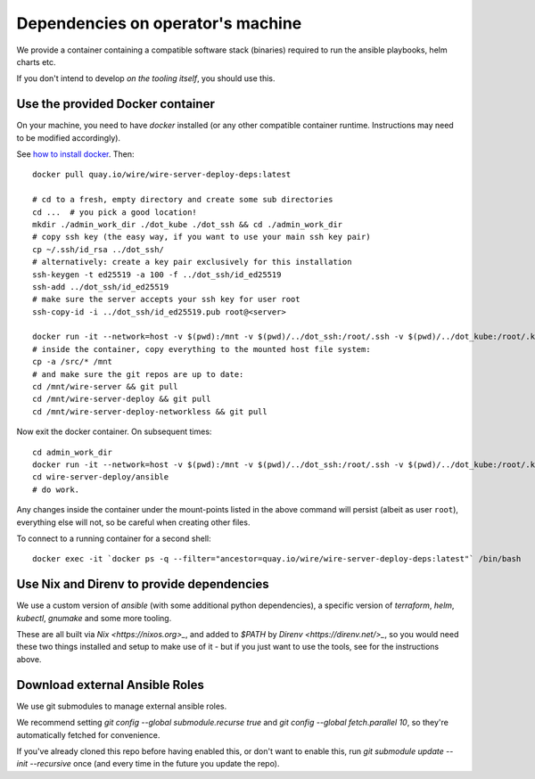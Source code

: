 Dependencies on operator's machine
----------------------------------

We provide a container containing a compatible software stack (binaries)
required to run the ansible playbooks, helm charts etc.

If you don't intend to develop *on the tooling itself*, you should use this.


Use the provided Docker container
^^^^^^^^^^^^^^^^^^^^^^^^^^^^^^^^^

On your machine, you need to have `docker` installed (or any other compatible
container runtime. Instructions may need to be modified accordingly).

See `how to install docker <https://docker.com>`__. Then:

::

   docker pull quay.io/wire/wire-server-deploy-deps:latest

   # cd to a fresh, empty directory and create some sub directories
   cd ...  # you pick a good location!
   mkdir ./admin_work_dir ./dot_kube ./dot_ssh && cd ./admin_work_dir
   # copy ssh key (the easy way, if you want to use your main ssh key pair)
   cp ~/.ssh/id_rsa ../dot_ssh/
   # alternatively: create a key pair exclusively for this installation
   ssh-keygen -t ed25519 -a 100 -f ../dot_ssh/id_ed25519
   ssh-add ../dot_ssh/id_ed25519
   # make sure the server accepts your ssh key for user root
   ssh-copy-id -i ../dot_ssh/id_ed25519.pub root@<server>

   docker run -it --network=host -v $(pwd):/mnt -v $(pwd)/../dot_ssh:/root/.ssh -v $(pwd)/../dot_kube:/root/.kube quay.io/wire/wire-server-deploy-deps:latest
   # inside the container, copy everything to the mounted host file system:
   cp -a /src/* /mnt
   # and make sure the git repos are up to date:
   cd /mnt/wire-server && git pull
   cd /mnt/wire-server-deploy && git pull
   cd /mnt/wire-server-deploy-networkless && git pull

Now exit the docker container.  On subsequent times:

::

   cd admin_work_dir
   docker run -it --network=host -v $(pwd):/mnt -v $(pwd)/../dot_ssh:/root/.ssh -v $(pwd)/../dot_kube:/root/.kube quay.io/wire/wire-server-deploy-deps:latest
   cd wire-server-deploy/ansible
   # do work.

Any changes inside the container under the mount-points listed in the
above command will persist (albeit as user ``root``), everything else
will not, so be careful when creating other files.

To connect to a running container for a second shell:

::

   docker exec -it `docker ps -q --filter="ancestor=quay.io/wire/wire-server-deploy-deps:latest"` /bin/bash


Use Nix and Direnv to provide dependencies
^^^^^^^^^^^^^^^^^^^^^^^^^^^^^^^^^^^^^^^^^^

We use a custom version of `ansible` (with some additional python
dependencies), a specific version of `terraform`, `helm`, `kubectl`, `gnumake`
and some more tooling.

These are all built via `Nix <https://nixos.org>_`, and added to `$PATH` by
`Direnv <https://direnv.net/>_`, so you would need these two things installed
and setup to make use of it - but if you just want to use the tools, see for
the instructions above.


Download external Ansible Roles
^^^^^^^^^^^^^^^^^^^^^^^^^^^^^^^

We use git submodules to manage external ansible roles.

We recommend setting `git config --global submodule.recurse true` and `git
config --global fetch.parallel 10`, so they're automatically fetched for
convenience.

If you've already cloned this repo before having enabled this, or don't want to
enable this, run `git submodule update --init --recursive` once (and every time
in the future you update the repo).
